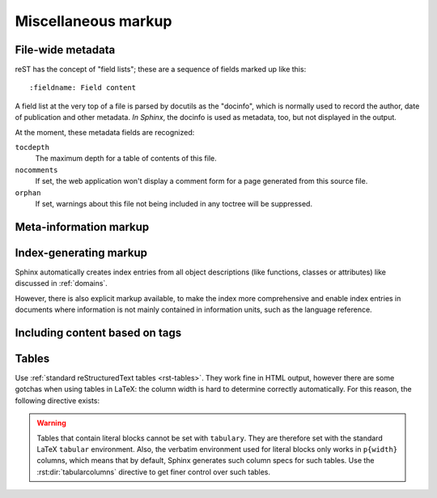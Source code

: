 .. highlight:: rest

Miscellaneous markup
====================

.. _metadata:

File-wide metadata
------------------

reST has the concept of "field lists"; these are a sequence of fields marked up
like this::

   :fieldname: Field content

A field list at the very top of a file is parsed by docutils as the "docinfo",
which is normally used to record the author, date of publication and other
metadata.  *In Sphinx*, the docinfo is used as metadata, too, but not displayed
in the output.

At the moment, these metadata fields are recognized:

``tocdepth``
   The maximum depth for a table of contents of this file.

   .. versionadded:: 0.4

``nocomments``
   If set, the web application won't display a comment form for a page generated
   from this source file.

``orphan``
   If set, warnings about this file not being included in any toctree will be
   suppressed.

   .. versionadded:: 1.0


Meta-information markup
-----------------------

.. rst:directive:: .. sectionauthor:: name <email>

   Identifies the author of the current section.  The argument should include
   the author's name such that it can be used for presentation and email
   address.  The domain name portion of the address should be lower case.
   Example::

      .. sectionauthor:: Guido van Rossum <guido@python.org>

   By default, this markup isn't reflected in the output in any way (it helps
   keep track of contributions), but you can set the configuration value
   :confval:`show_authors` to True to make them produce a paragraph in the
   output.


.. rst:directive:: .. codeauthor:: name <email>

   The :rst:dir:`codeauthor` directive, which can appear multiple times, names the
   authors of the described code, just like :rst:dir:`sectionauthor` names the
   author(s) of a piece of documentation.  It too only produces output if the
   :confval:`show_authors` configuration value is True.


Index-generating markup
-----------------------

Sphinx automatically creates index entries from all object descriptions (like
functions, classes or attributes) like discussed in :ref:`domains`.

However, there is also explicit markup available, to make the index more
comprehensive and enable index entries in documents where information is not
mainly contained in information units, such as the language reference.

.. rst:directive:: .. index:: <entries>

   This directive contains one or more index entries.  Each entry consists of a
   type and a value, separated by a colon.

   For example::

      .. index::
         single: execution; context
         module: __main__
         module: sys
         triple: module; search; path

      The execution context
      ---------------------

      ...

   This directive contains five entries, which will be converted to entries in
   the generated index which link to the exact location of the index statement
   (or, in case of offline media, the corresponding page number).

   Since index directives generate cross-reference targets at their location in
   the source, it makes sense to put them *before* the thing they refer to --
   e.g. a heading, as in the example above.

   The possible entry types are:

   single
      Creates a single index entry.  Can be made a subentry by separating the
      subentry text with a semicolon (this notation is also used below to
      describe what entries are created).
   pair
      ``pair: loop; statement`` is a shortcut that creates two index entries,
      namely ``loop; statement`` and ``statement; loop``.
   triple
      Likewise, ``triple: module; search; path`` is a shortcut that creates
      three index entries, which are ``module; search path``, ``search; path,
      module`` and ``path; module search``.
   module, keyword, operator, object, exception, statement, builtin
      These all create two index entries.  For example, ``module: hashlib``
      creates the entries ``module; hashlib`` and ``hashlib; module``.  (These
      are Python-specific and therefore deprecated.)

   For index directives containing only "single" entries, there is a shorthand
   notation::

      .. index:: BNF, grammar, syntax, notation

   This creates four index entries.

.. rst:role:: index

   While the :rst:dir:`index` directive is a block-level markup and links to the
   beginning of the next paragraph, there is also a corresponding role that sets
   the link target directly where it is used.

   The content of the role can be a simple phrase, which is then kept in the
   text and used as an index entry.  It can also be a combination of text and
   index entry, styled like with explicit targets of cross-references.  In that
   case, the "target" part can be a full entry as described for the directive
   above.  For example::

      This is a normal reST :index:`paragraph` that contains several
      :index:`index entries <pair: index; entry>`.

   .. versionadded:: 1.1


.. _tags:

Including content based on tags
-------------------------------

.. rst:directive:: .. only:: <expression>

   Include the content of the directive only if the *expression* is true.  The
   expression should consist of tags, like this::

      .. only:: html and draft

   Undefined tags are false, defined tags (via the ``-t`` command-line option or
   within :file:`conf.py`) are true.  Boolean expressions, also using
   parentheses (like ``html and (latex or draft)`` are supported.

   The format of the current builder (``html``, ``latex`` or ``text``) is always
   set as a tag.

   .. versionadded:: 0.6


Tables
------

Use :ref:`standard reStructuredText tables <rst-tables>`.  They work fine in
HTML output, however there are some gotchas when using tables in LaTeX: the
column width is hard to determine correctly automatically.  For this reason, the
following directive exists:

.. rst:directive:: .. tabularcolumns:: column spec

   This directive gives a "column spec" for the next table occurring in the
   source file.  The spec is the second argument to the LaTeX ``tabulary``
   package's environment (which Sphinx uses to translate tables).  It can have
   values like ::

      |l|l|l|

   which means three left-adjusted, nonbreaking columns.  For columns with
   longer text that should automatically be broken, use either the standard
   ``p{width}`` construct, or tabulary's automatic specifiers:

   +-----+------------------------------------------+
   |``L``| ragged-left column with automatic width  |
   +-----+------------------------------------------+
   |``R``| ragged-right column with automatic width |
   +-----+------------------------------------------+
   |``C``| centered column with automatic width     |
   +-----+------------------------------------------+
   |``J``| justified column with automatic width    |
   +-----+------------------------------------------+

   The automatic width is determined by rendering the content in the table, and
   scaling them according to their share of the total width.

   By default, Sphinx uses a table layout with ``L`` for every column.

   .. versionadded:: 0.3

.. warning::

   Tables that contain literal blocks cannot be set with ``tabulary``.  They are
   therefore set with the standard LaTeX ``tabular`` environment.  Also, the
   verbatim environment used for literal blocks only works in ``p{width}``
   columns, which means that by default, Sphinx generates such column specs for
   such tables.  Use the :rst:dir:`tabularcolumns` directive to get finer control
   over such tables.
